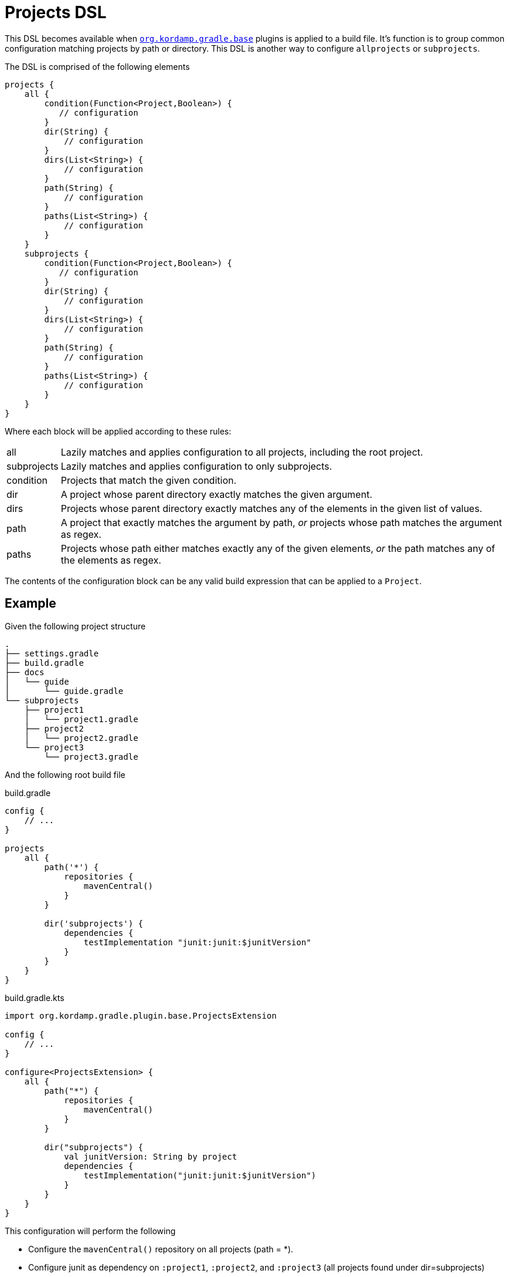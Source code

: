 
[[_projects_dsl]]
= Projects DSL

This DSL becomes available when `<<_org_kordamp_gradle_base,org.kordamp.gradle.base>>` plugins is applied to a build file.
It's function is to group common configuration matching projects by path or directory. This DSL is another way to configure
`allprojects` or `subprojects`.

The DSL is comprised of the following elements

[source,groovy]
[subs="+macros"]
----
projects {
    all {
        condition(Function<Project,Boolean>) {
           // configuration
        }
        dir(String) {
            // configuration
        }
        dirs(List<String>) {
            // configuration
        }
        path(String) {
            // configuration
        }
        paths(List<String>) {
            // configuration
        }
    }
    subprojects {
        condition(Function<Project,Boolean>) {
           // configuration
        }
        dir(String) {
            // configuration
        }
        dirs(List<String>) {
            // configuration
        }
        path(String) {
            // configuration
        }
        paths(List<String>) {
            // configuration
        }
    }
}
----

Where each block will be applied according to these rules:

[horizontal]
all:: Lazily matches and applies configuration to all projects, including the root project.
subprojects:: Lazily matches and applies configuration to only subprojects.
condition:: Projects that match the given condition.
dir:: A project whose parent directory exactly matches the given argument.
dirs:: Projects whose parent directory exactly matches any of the elements in the given list of values.
path:: A project that exactly matches the argument by path, _or_ projects whose path matches the argument as regex.
paths:: Projects whose path either matches exactly any of the given elements, _or_ the path matches any of the elements as regex.

The contents of the configuration block can be any valid build expression that can be applied to a `Project`.

== Example

Given the following project structure

[source]
----
.
├── settings.gradle
├── build.gradle
├── docs
│   └── guide
│       └── guide.gradle
└── subprojects
    ├── project1
    │   └── project1.gradle
    ├── project2
    │   └── project2.gradle
    └── project3
        └── project3.gradle
----

And the following root build file

[source,groovy,indent=0,subs="verbatim,attributes",role="primary"]
.build.gradle
----
config {
    // ...
}

projects
    all {
        path('*') {
            repositories {
                mavenCentral()
            }
        }

        dir('subprojects') {
            dependencies {
                testImplementation "junit:junit:$junitVersion"
            }
        }
    }
}
----

[source,kotlin,indent=0,subs="verbatim,attributes",role="secondary"]
.build.gradle.kts
----
import org.kordamp.gradle.plugin.base.ProjectsExtension

config {
    // ...
}

configure<ProjectsExtension> {
    all {
        path("*") {
            repositories {
                mavenCentral()
            }
        }

        dir("subprojects") {
            val junitVersion: String by project
            dependencies {
                testImplementation("junit:junit:$junitVersion")
            }
        }
    }
}
----

This configuration will perform the following

 * Configure the `mavenCentral()` repository on all projects (path = *).
 * Configure junit as dependency on `:project1`, `:project2`, and `:project3` (all projects found under dir=subprojects)

== Remarks

. The usage of this DSL is optional.



